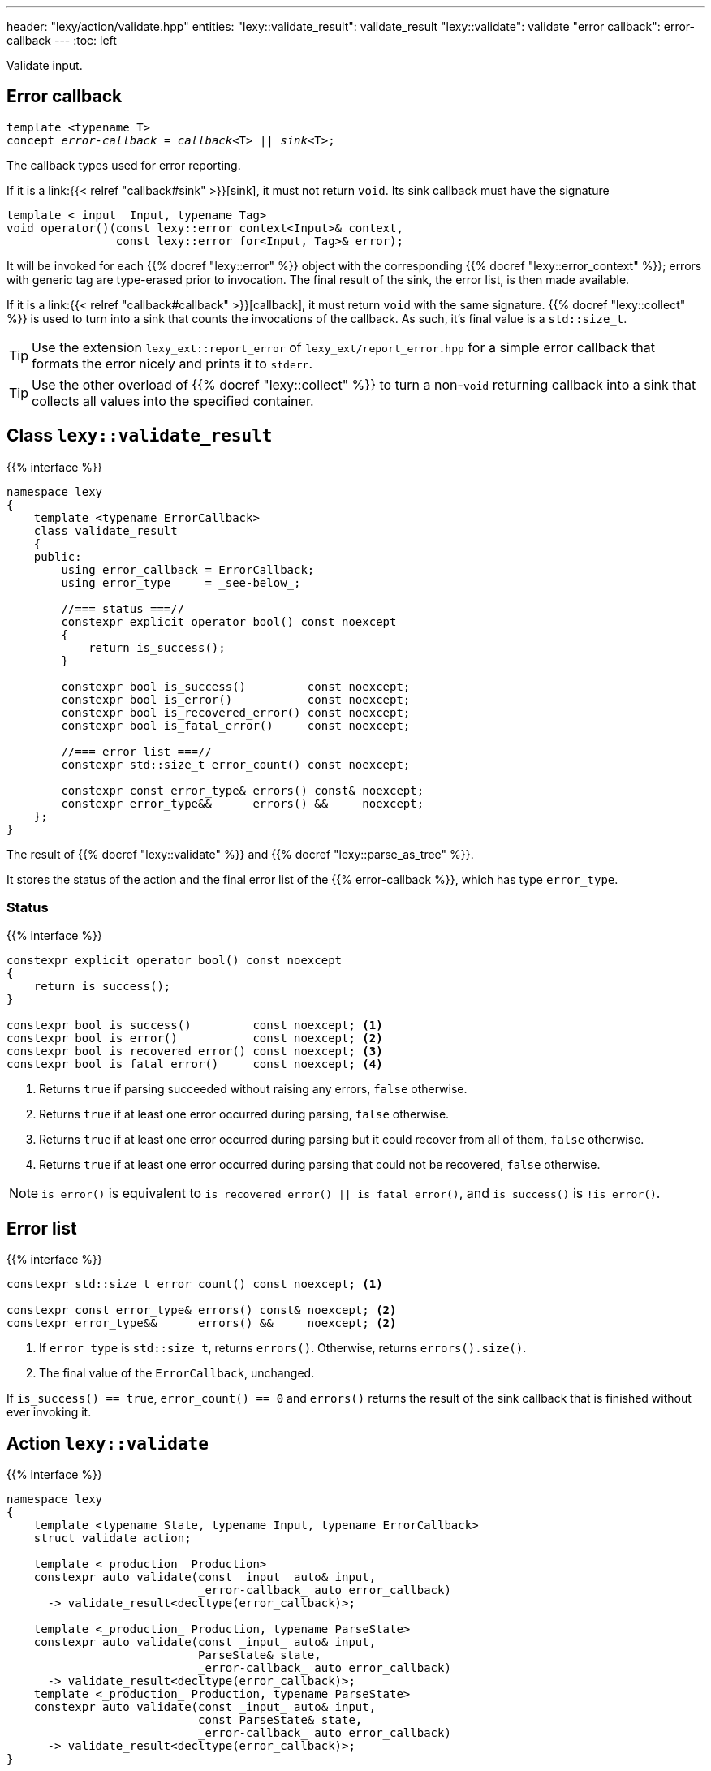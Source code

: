 ---
header: "lexy/action/validate.hpp"
entities:
  "lexy::validate_result": validate_result
  "lexy::validate": validate
  "error callback": error-callback
---
:toc: left

[.lead]
Validate input.

[#error-callback]
== Error callback

[source,cpp,subs="+quotes"]
----
template <typename T>
concept _error-callback_ = _callback_<T> || _sink_<T>;
----

[.lead]
The callback types used for error reporting.

If it is a link:{{< relref "callback#sink" >}}[sink], it must not return `void`.
Its sink callback must have the signature
[source,cpp,subs="+quotes"]
----
template <_input_ Input, typename Tag>
void operator()(const lexy::error_context<Input>& context,
                const lexy::error_for<Input, Tag>& error);
----
It will be invoked for each {{% docref "lexy::error" %}} object with the corresponding {{% docref "lexy::error_context" %}};
errors with generic tag are type-erased prior to invocation.
The final result of the sink, the error list, is then made available.

If it is a link:{{< relref "callback#callback" >}}[callback], it must return `void` with the same signature.
{{% docref "lexy::collect" %}} is used to turn into a sink that counts the invocations of the callback.
As such, it's final value is a `std::size_t`.

TIP: Use the extension `lexy_ext::report_error` of `lexy_ext/report_error.hpp` for a simple error callback that formats the error nicely and prints it to `stderr`.

TIP: Use the other overload of {{% docref "lexy::collect" %}} to turn a non-`void` returning callback into a sink that collects all values into the specified container.

[#validate_result]
== Class `lexy::validate_result`

{{% interface %}}
----
namespace lexy
{
    template <typename ErrorCallback>
    class validate_result
    {
    public:
        using error_callback = ErrorCallback;
        using error_type     = _see-below_;

        //=== status ===//
        constexpr explicit operator bool() const noexcept
        {
            return is_success();
        }

        constexpr bool is_success()         const noexcept;
        constexpr bool is_error()           const noexcept;
        constexpr bool is_recovered_error() const noexcept;
        constexpr bool is_fatal_error()     const noexcept;

        //=== error list ===//
        constexpr std::size_t error_count() const noexcept;

        constexpr const error_type& errors() const& noexcept;
        constexpr error_type&&      errors() &&     noexcept;
    };
}
----

[.lead]
The result of {{% docref "lexy::validate" %}} and {{% docref "lexy::parse_as_tree" %}}.

It stores the status of the action and the final error list of the {{% error-callback %}}, which has type `error_type`.

=== Status

{{% interface %}}
----
constexpr explicit operator bool() const noexcept
{
    return is_success();
}

constexpr bool is_success()         const noexcept; <1>
constexpr bool is_error()           const noexcept; <2>
constexpr bool is_recovered_error() const noexcept; <3>
constexpr bool is_fatal_error()     const noexcept; <4>
----
<1> Returns `true` if parsing succeeded without raising any errors, `false` otherwise.
<2> Returns `true` if at least one error occurred during parsing, `false` otherwise.
<3> Returns `true` if at least one error occurred during parsing but it could recover from all of them, `false` otherwise.
<4> Returns `true` if at least one error occurred during parsing that could not be recovered, `false` otherwise.

NOTE: `is_error()` is equivalent to `is_recovered_error() || is_fatal_error()`, and `is_success()` is `!is_error()`.

== Error list

{{% interface %}}
----
constexpr std::size_t error_count() const noexcept; <1>

constexpr const error_type& errors() const& noexcept; <2>
constexpr error_type&&      errors() &&     noexcept; <2>
----
<1> If `error_type` is `std::size_t`, returns `errors()`.
    Otherwise, returns `errors().size()`.
<2> The final value of the `ErrorCallback`, unchanged.

If `is_success() == true`, `error_count() == 0` and `errors()` returns the result of the sink callback that is finished without ever invoking it.

[#validate]
== Action `lexy::validate`

{{% interface %}}
----
namespace lexy
{
    template <typename State, typename Input, typename ErrorCallback>
    struct validate_action;

    template <_production_ Production>
    constexpr auto validate(const _input_ auto& input,
                            _error-callback_ auto error_callback)
      -> validate_result<decltype(error_callback)>;

    template <_production_ Production, typename ParseState>
    constexpr auto validate(const _input_ auto& input,
                            ParseState& state,
                            _error-callback_ auto error_callback)
      -> validate_result<decltype(error_callback)>;
    template <_production_ Production, typename ParseState>
    constexpr auto validate(const _input_ auto& input,
                            const ParseState& state,
                            _error-callback_ auto error_callback)
      -> validate_result<decltype(error_callback)>;
}
----

[.lead]
An action that validates `input` according to `Production`.

It parses `Production` on input.
All values produced during parsing are discarded;
all errors raised are forwarded to the {{% error-callback %}}.
Returns the {{% docref "lexy::validate_result" %}} containing the result of the error callback.

NOTE: `Production` does not need to match the entire `input` to succeed.
Use {{% docref "lexy::dsl::eof" %}} if it should fail when it didn't consume the entire input.

